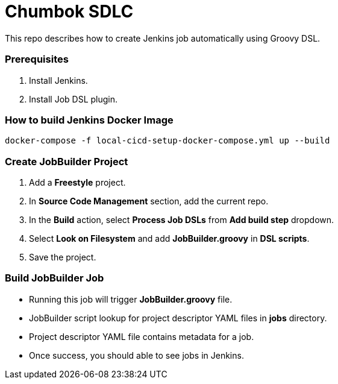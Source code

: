= Chumbok SDLC

This repo describes how to create Jenkins job automatically using Groovy DSL.


=== Prerequisites

1. Install Jenkins.
2. Install Job DSL plugin.


=== How to build Jenkins Docker Image
```
docker-compose -f local-cicd-setup-docker-compose.yml up --build
```


=== Create JobBuilder Project

1. Add a *Freestyle* project.
2. In *Source Code Management* section, add the current repo.
3. In the *Build* action, select *Process Job DSLs* from *Add build step* dropdown.
4. Select *Look on Filesystem* and add *JobBuilder.groovy* in *DSL scripts*.
5. Save the project.


=== Build JobBuilder Job

- Running this job will trigger *JobBuilder.groovy* file.
- JobBuilder script lookup for project descriptor YAML files in *jobs* directory.
- Project descriptor YAML file contains metadata for a job.
- Once success, you should able to see jobs in Jenkins.
